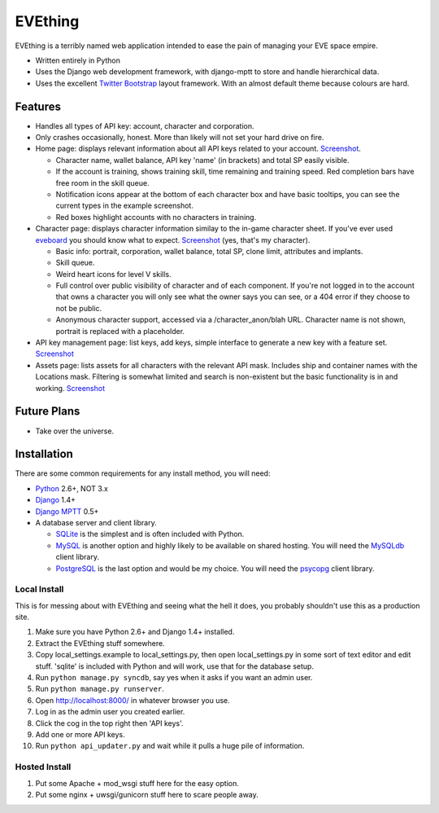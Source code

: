 ========
EVEthing
========

EVEthing is a terribly named web application intended to ease the pain of managing your
EVE space empire.

- Written entirely in Python
- Uses the Django web development framework, with django-mptt to store and handle hierarchical
  data.
- Uses the excellent `Twitter Bootstrap <http://twitter.github.com/bootstrap/>`_ layout framework.
  With an almost default theme because colours are hard.

Features
========

- Handles all types of API key: account, character and corporation.

- Only crashes occasionally, honest. More than likely will not set your hard drive on fire.

- Home page: displays relevant information about all API keys related to your account.
  `Screenshot <https://github.com/madcowfred/evething/raw/master/doc-images/home.png>`_.
  
  + Character name, wallet balance, API key 'name' (in brackets) and total SP easily
    visible.
  + If the account is training, shows training skill, time remaining and training
    speed. Red completion bars have free room in the skill queue.
  + Notification icons appear at the bottom of each character box and have basic
    tooltips, you can see the current types in the example screenshot.
  + Red boxes highlight accounts with no characters in training.

- Character page: displays character information similay to the in-game character sheet.
  If you've ever used `eveboard <http://eveboard.com>`_ you should know what to expect.
  `Screenshot <https://github.com/madcowfred/evething/raw/master/doc-images/character.png>`_
  (yes, that's my character).

  + Basic info: portrait, corporation, wallet balance, total SP, clone limit, attributes and
    implants.
  + Skill queue.
  + Weird heart icons for level V skills.
  + Full control over public visibility of character and of each component. If you're not
    logged in to the account that owns a character you will only see what the owner says
    you can see, or a 404 error if they choose to not be public.
  + Anonymous character support, accessed via a /character_anon/blah URL. Character name
    is not shown, portrait is replaced with a placeholder.

- API key management page: list keys, add keys, simple interface to generate a new key with
  a feature set. `Screenshot <https://github.com/madcowfred/evething/raw/master/doc-images/apikeys.png>`_

- Assets page: lists assets for all characters with the relevant API mask. Includes ship
  and container names with the Locations mask. Filtering is somewhat limited and search is
  non-existent but the basic functionality is in and working.
  `Screenshot <https://github.com/madcowfred/evething/raw/master/doc-images/assets.png>`_

Future Plans
============

- Take over the universe.

Installation
============

There are some common requirements for any install method, you will need:

- `Python <http://www.python.org>`_ 2.6+, NOT 3.x
- `Django <http://www.djangoproject.com>`_ 1.4+
- `Django MPTT <https://github.com/django-mptt/django-mptt/>`_ 0.5+
- A database server and client library.
  
  + `SQLite <http://www.sqlite.org>`_ is the simplest and is often included with Python.
  + `MySQL <http://www.mysql.com>`_ is another option and highly likely to be available on
    shared hosting. You will need the `MySQLdb <http://mysql-python.sourceforge.net/MySQLdb.html>`_
    client library.
  + `PostgreSQL <http://www.postgresql.org>`_ is the last option and would be my choice.
    You will need the `psycopg <http://initd.org/psycopg/>`_ client library.

Local Install
-------------
This is for messing about with EVEthing and seeing what the hell it does, you probably
shouldn't use this as a production site.

#. Make sure you have Python 2.6+ and Django 1.4+ installed.
#. Extract the EVEthing stuff somewhere.
#. Copy local_settings.example to local_settings.py, then open local_settings.py
   in some sort of text editor and edit stuff. 'sqlite' is included with Python
   and will work, use that for the database setup.
#. Run ``python manage.py syncdb``, say yes when it asks if you want an admin user.
#. Run ``python manage.py runserver``.
#. Open http://localhost:8000/ in whatever browser you use.
#. Log in as the admin user you created earlier.
#. Click the cog in the top right then 'API keys'.
#. Add one or more API keys.
#. Run ``python api_updater.py`` and wait while it pulls a huge pile of information.

Hosted Install
--------------
#. Put some Apache + mod_wsgi stuff here for the easy option.
#. Put some nginx + uwsgi/gunicorn stuff here to scare people away.
